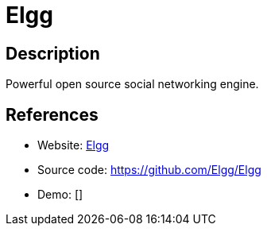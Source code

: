 = Elgg

:Name:          Elgg
:Language:      Elgg
:License:       GPL-2.0
:Topic:         Communication systems
:Category:      Social Networks and Forums
:Subcategory:   

// END-OF-HEADER. DO NOT MODIFY OR DELETE THIS LINE

== Description

Powerful open source social networking engine.

== References

* Website: https://elgg.org/[Elgg]
* Source code: https://github.com/Elgg/Elgg[https://github.com/Elgg/Elgg]
* Demo: []
